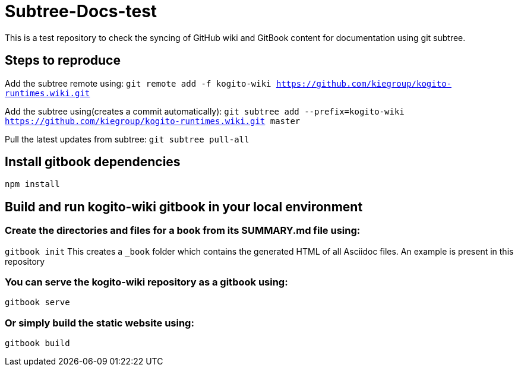 # Subtree-Docs-test

This is a test repository to check the syncing of GitHub wiki and GitBook content for documentation using git subtree.

## Steps to reproduce 

Add the subtree remote using: `git remote add -f kogito-wiki https://github.com/kiegroup/kogito-runtimes.wiki.git`

Add the subtree using(creates a commit automatically): `git subtree add --prefix=kogito-wiki https://github.com/kiegroup/kogito-runtimes.wiki.git master`

Pull the latest updates from subtree: `git subtree pull-all`

## Install gitbook dependencies

`npm install`

## Build and run kogito-wiki gitbook in your local environment

### Create the directories and files for a book from its SUMMARY.md file using:
`gitbook init`
This creates a `_book` folder which contains the generated HTML of all Asciidoc files. An example is present in this repository

### You can serve the kogito-wiki repository as a gitbook using:
`gitbook serve`

### Or simply build the static website using:
`gitbook build`
